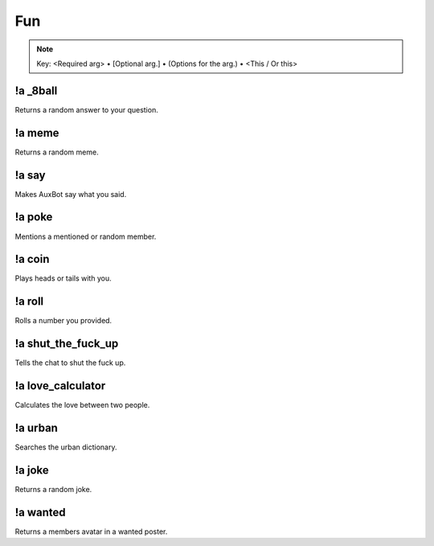 ***
Fun
***

.. note::
	Key: <Required arg> • [Optional arg.] • (Options for the arg.) • <This / Or this>

!a _8ball
^^^^^^^^^
Returns a random answer to your question.

.. code-block:: none
	:linenos:

	Aliases:
	- 8ball

	Usage:
	!a 8ball <QUESTION>

	User Permissions:
	none

	Channel Requirements:
	none

!a meme
^^^^^^^
Returns a random meme.

.. code-block:: none
	:linenos:

	Aliases:
	none

	Usage:
	!a meme

	User Permissions:
	none

	Channel Requirements:
	none

!a say
^^^^^^
Makes AuxBot say what you said.

.. code-block:: none
	:linenos:

	Aliases:
	none

	Usage:
	!a say <SENTENCE>

	User Permissions:
	none

	Channel Requirements:
	none

!a poke
^^^^^^^
Mentions a mentioned or random member.

.. code-block:: none
	:linenos:

	Aliases:
	none

	Usage:
	!a poke <MEMBER / RANDOM>

	User Permissions:
	none

	Channel Requirements:
	none

!a coin
^^^^^^^
Plays heads or tails with you.

.. code-block:: none
	:linenos:

	Aliases:
	none

	Usage:
	!a coin <HEADS / TAILS>

	User Permissions:
	none

	Channel Requirements:
	none

!a roll
^^^^^^^
Rolls a number you provided.

.. code-block:: none
	:linenos:

	Aliases:
	none

	Usage:
	!a roll <NUMBER>

	User Permissions:
	none

	Channel Requirements:
	none

!a shut_the_fuck_up
^^^^^^^^^^^^^^^^^^^
Tells the chat to shut the fuck up.

.. code-block:: none
	:linenos:

	Aliases:
	- stfu

	Usage:
	!a shut_the_fuck_up

	User Permissions:
	none

	Channel Requirements:
	none

!a love_calculator
^^^^^^^^^^^^^^^^^^
Calculates the love between two people.

.. code-block:: none
	:linenos:

	Aliases:
	- lovc

	Usage:
	!a love_calculator <PERSON1> <PERSON2>

	User Permissions:
	none

	Channel Requirements:
	none

!a urban
^^^^^^^^
Searches the urban dictionary.

.. code-block:: none
	:linenos:

	Aliases:
	none

	Usage:
	!a urban <WORD>

	User Permissions:
	none

	Channel Requirements:
	none

!a joke
^^^^^^^
Returns a random joke.

.. code-block:: none
	:linenos:

	Aliases:
	none

	Usage:
	!a joke

	User Permissions:
	none

	Channel Requirements:
	none

!a wanted
^^^^^^^^^
Returns a members avatar in a wanted poster.

.. code-block:: none
	:linenos:

	Aliases:
	none

	Usage:
	!a wanted [MEMBER]

	User Permissions:
	none

	Channel Requirements:
	none